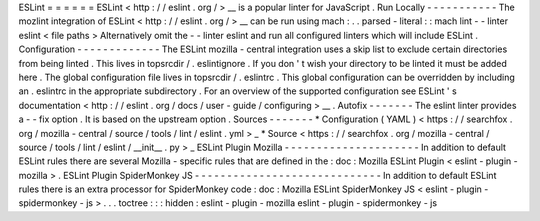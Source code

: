 ESLint
=
=
=
=
=
=
ESLint
<
http
:
/
/
eslint
.
org
/
>
__
is
a
popular
linter
for
JavaScript
.
Run
Locally
-
-
-
-
-
-
-
-
-
-
-
The
mozlint
integration
of
ESLint
<
http
:
/
/
eslint
.
org
/
>
__
can
be
run
using
mach
:
.
.
parsed
-
literal
:
:
mach
lint
-
-
linter
eslint
<
file
paths
>
Alternatively
omit
the
-
-
linter
eslint
and
run
all
configured
linters
which
will
include
ESLint
.
Configuration
-
-
-
-
-
-
-
-
-
-
-
-
-
The
ESLint
mozilla
-
central
integration
uses
a
skip
list
to
exclude
certain
directories
from
being
linted
.
This
lives
in
topsrcdir
/
.
eslintignore
.
If
you
don
'
t
wish
your
directory
to
be
linted
it
must
be
added
here
.
The
global
configuration
file
lives
in
topsrcdir
/
.
eslintrc
.
This
global
configuration
can
be
overridden
by
including
an
.
eslintrc
in
the
appropriate
subdirectory
.
For
an
overview
of
the
supported
configuration
see
ESLint
'
s
documentation
<
http
:
/
/
eslint
.
org
/
docs
/
user
-
guide
/
configuring
>
__
.
Autofix
-
-
-
-
-
-
-
The
eslint
linter
provides
a
-
-
fix
option
.
It
is
based
on
the
upstream
option
.
Sources
-
-
-
-
-
-
-
*
Configuration
(
YAML
)
<
https
:
/
/
searchfox
.
org
/
mozilla
-
central
/
source
/
tools
/
lint
/
eslint
.
yml
>
_
*
Source
<
https
:
/
/
searchfox
.
org
/
mozilla
-
central
/
source
/
tools
/
lint
/
eslint
/
__init__
.
py
>
_
ESLint
Plugin
Mozilla
-
-
-
-
-
-
-
-
-
-
-
-
-
-
-
-
-
-
-
-
-
In
addition
to
default
ESLint
rules
there
are
several
Mozilla
-
specific
rules
that
are
defined
in
the
:
doc
:
Mozilla
ESLint
Plugin
<
eslint
-
plugin
-
mozilla
>
.
ESLint
Plugin
SpiderMonkey
JS
-
-
-
-
-
-
-
-
-
-
-
-
-
-
-
-
-
-
-
-
-
-
-
-
-
-
-
-
-
In
addition
to
default
ESLint
rules
there
is
an
extra
processor
for
SpiderMonkey
code
:
doc
:
Mozilla
ESLint
SpiderMonkey
JS
<
eslint
-
plugin
-
spidermonkey
-
js
>
.
.
.
toctree
:
:
:
hidden
:
eslint
-
plugin
-
mozilla
eslint
-
plugin
-
spidermonkey
-
js
